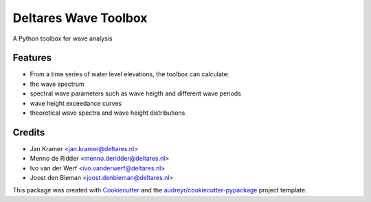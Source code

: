 =====================
Deltares Wave Toolbox
=====================






A Python toolbox for wave analysis



Features
--------

* From a time series of water level elevations, the toolbox can calculate:
* the wave spectrum
* spectral wave parameters such as wave heigth and different wave periods
* wave height exceedance curves
* theoretical wave spectra and wave height distributions

Credits
-------

* Jan Kramer <jan.kramer@deltares.nl>
* Menno de Ridder <menno.deridder@deltares.nl>
* Ivo van der Werf <ivo.vanderwerf@deltares.nl>
* Joost den Bieman <joost.denbieman@deltares.nl>

This package was created with Cookiecutter_ and the `audreyr/cookiecutter-pypackage`_ project template.

.. _Cookiecutter: https://github.com/audreyr/cookiecutter
.. _`audreyr/cookiecutter-pypackage`: https://github.com/audreyr/cookiecutter-pypackage
